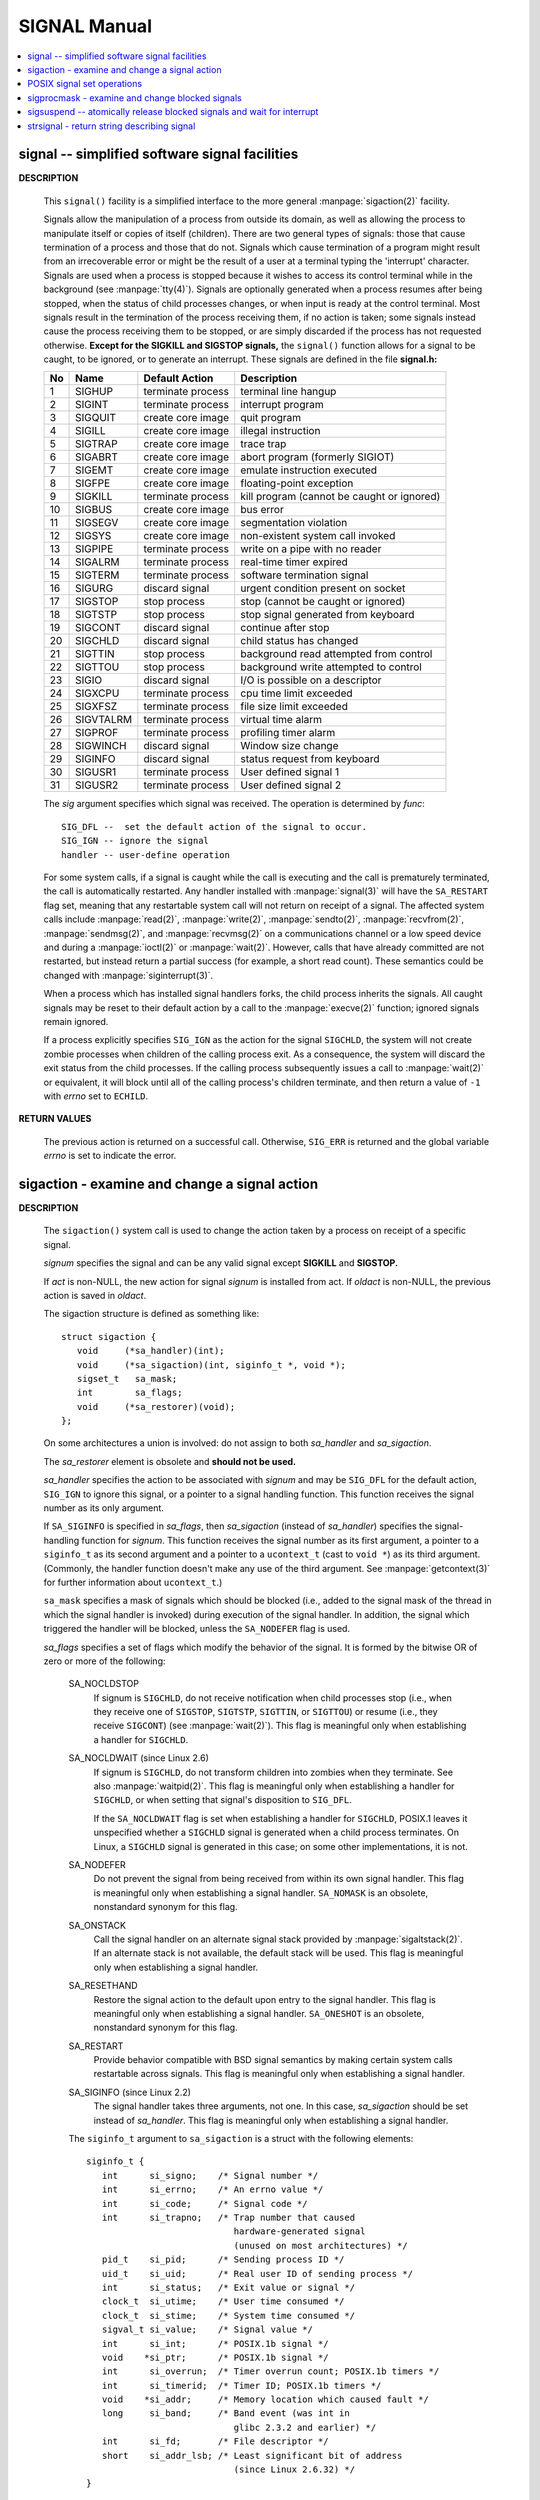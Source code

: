 *************
SIGNAL Manual
*************

.. contents::
   :local:

signal -- simplified software signal facilities
===============================================

**DESCRIPTION**

   .. code-block:: c
      :caption: SYNOPSIS

      #include <signal.h>

      void (*signal(int sig, void (*func)(int)))(int);   
      
      // or in the equivalent but easier to read typedef'd version:  

      typedef void (*sig_t) (int);
      sig_t signal(int sig, sig_t func);

   This ``signal()`` facility is a simplified interface to the more
   general :manpage:`sigaction(2)` facility.

   Signals allow the manipulation of a process from outside its domain, as well as
   allowing the process to manipulate itself or copies of itself (children). There
   are two general types of signals: those that cause termination of a process and
   those that do not. Signals which cause termination of a program might result
   from an irrecoverable error or might be the result of a user at a terminal typing
   the 'interrupt' character. Signals are used when a process is stopped because it
   wishes to access its control terminal while in the background (see :manpage:`tty(4)`).
   Signals are optionally generated when a process resumes after being stopped, when
   the status of child processes changes, or when input is ready at the control terminal.
   Most signals result in the termination of the process receiving them, if no action is taken;
   some signals instead cause the process receiving them to be stopped, or are simply discarded
   if the process has not requested otherwise. **Except for the SIGKILL and SIGSTOP signals,**
   the ``signal()`` function allows for a signal to be caught, to be ignored, or to generate an interrupt.
   These signals are defined in the file **signal.h:**

   ====  ===========  ===================  ============================================
   No    Name         Default Action       Description                                 
   ====  ===========  ===================  ============================================
   1     SIGHUP       terminate process    terminal line hangup                        
   2     SIGINT       terminate process    interrupt program                           
   3     SIGQUIT      create core image    quit program                                
   4     SIGILL       create core image    illegal instruction                         
   5     SIGTRAP      create core image    trace trap                                  
   6     SIGABRT      create core image    abort program (formerly SIGIOT)             
   7     SIGEMT       create core image    emulate instruction executed                
   8     SIGFPE       create core image    floating-point exception                    
   9     SIGKILL      terminate process    kill program (cannot be caught or ignored)  
   10    SIGBUS       create core image    bus error                                   
   11    SIGSEGV      create core image    segmentation violation                      
   12    SIGSYS       create core image    non-existent system call invoked            
   13    SIGPIPE      terminate process    write on a pipe with no reader              
   14    SIGALRM      terminate process    real-time timer expired                     
   15    SIGTERM      terminate process    software termination signal                 
   16    SIGURG       discard signal       urgent condition present on socket          
   17    SIGSTOP      stop process         stop (cannot be caught or ignored)          
   18    SIGTSTP      stop process         stop signal generated from keyboard         
   19    SIGCONT      discard signal       continue after stop                         
   20    SIGCHLD      discard signal       child status has changed                    
   21    SIGTTIN      stop process         background read attempted from control      
   22    SIGTTOU      stop process         background write attempted to control       
   23    SIGIO        discard signal       I/O is possible on a descriptor             
   24    SIGXCPU      terminate process    cpu time limit exceeded                     
   25    SIGXFSZ      terminate process    file size limit exceeded                    
   26    SIGVTALRM    terminate process    virtual time alarm                          
   27    SIGPROF      terminate process    profiling timer alarm                       
   28    SIGWINCH     discard signal       Window size change                          
   29    SIGINFO      discard signal       status request from keyboard                
   30    SIGUSR1      terminate process    User defined signal 1                       
   31    SIGUSR2      terminate process    User defined signal 2                       
   ====  ===========  ===================  ============================================

   The *sig* argument specifies which signal was received. 
   The operation is determined by *func*::

      SIG_DFL --  set the default action of the signal to occur.
      SIG_IGN -- ignore the signal
      handler -- user-define operation

   For some system calls, if a signal is caught while the call is executing and the
   call is prematurely terminated, the call is automatically restarted. Any handler
   installed with :manpage:`signal(3)` will have the ``SA_RESTART`` flag set,
   meaning that any restartable system call will not return on receipt of a signal.
   The affected system calls include :manpage:`read(2)`, :manpage:`write(2)`,
   :manpage:`sendto(2)`, :manpage:`recvfrom(2)`, :manpage:`sendmsg(2)`, and
   :manpage:`recvmsg(2)` on a communications channel or a low speed device and
   during a :manpage:`ioctl(2)` or :manpage:`wait(2)`.  However, calls that
   have already committed are not restarted, but instead return a partial
   success (for example, a short read count). These semantics could be
   changed with :manpage:`siginterrupt(3)`.

   When a process which has installed signal handlers forks, the child process
   inherits the signals. All caught signals may be reset to their default action
   by a call to the :manpage:`execve(2)` function; ignored signals remain ignored.

   If a process explicitly specifies ``SIG_IGN`` as the action for the signal ``SIGCHLD``,
   the system will not create zombie processes when children of the calling process exit.
   As a consequence, the system will discard the exit status from the child processes.
   If the calling process subsequently issues a call to :manpage:`wait(2)` or equivalent,
   it will block until all of the calling process's children terminate,
   and then return a value of ``-1`` with *errno* set to ``ECHILD``.


**RETURN VALUES**

   The previous action is returned on a successful call.  
   Otherwise, ``SIG_ERR`` is returned and the global 
   variable *errno* is set to indicate the error.


sigaction - examine and change a signal action
==============================================

**DESCRIPTION**

   .. code-block:: c
      :caption: SYNOPSIS

      #include <signal.h>
      int sigaction(int signum, 
                     const struct sigaction *act,
                     struct sigaction *oldact);

   The  ``sigaction()``  system call is used to change the action taken by a
   process on receipt of a specific signal.

   *signum* specifies the signal and can be any valid signal except **SIGKILL**
   and **SIGSTOP.**

   If *act* is non-NULL, the new action for signal *signum* is installed  from
   act.  If *oldact* is non-NULL, the previous action is saved in *oldact*.

   The sigaction structure is defined as something like::

      struct sigaction {
         void     (*sa_handler)(int);
         void     (*sa_sigaction)(int, siginfo_t *, void *);
         sigset_t   sa_mask;
         int        sa_flags;
         void     (*sa_restorer)(void);
      };

   On some architectures a union is involved: do not assign to both
   *sa_handler* and *sa_sigaction*.

   The *sa_restorer* element is obsolete and **should not be used.**

   *sa_handler* specifies the action to be associated with *signum* and may be
   ``SIG_DFL`` for the default action, ``SIG_IGN`` to ignore  this  signal, 
   or a pointer to a signal handling function. This function receives the
   signal number as its only argument.

   If ``SA_SIGINFO`` is specified in *sa_flags*, then *sa_sigaction* (instead
   of *sa_handler*) specifies the signal-handling function for *signum*. This
   function receives the signal number as its first argument, a pointer to
   a ``siginfo_t`` as its second argument and a pointer to a ``ucontext_t``
   (cast to ``void *``) as its third argument. (Commonly, the handler function
   doesn't make any use of the third argument. See :manpage:`getcontext(3)` for
   further information about ``ucontext_t``.)

   ``sa_mask`` specifies a mask of signals which should be blocked (i.e.,
   added to the signal mask of the thread in which the signal handler is
   invoked) during execution of the signal handler. In addition, the signal
   which triggered the handler will be blocked, unless the ``SA_NODEFER`` flag
   is used.

   *sa_flags* specifies a set of flags which modify the behavior of the signal.
   It is formed by the bitwise OR of zero or more of the following:

      SA_NOCLDSTOP
         If signum is ``SIGCHLD``, do not receive notification when child
         processes stop (i.e., when they receive one of ``SIGSTOP``,
         ``SIGTSTP``, ``SIGTTIN``, or ``SIGTTOU``) or resume (i.e., they
         receive ``SIGCONT``) (see :manpage:`wait(2)`). This flag is 
         meaningful only when establishing a handler for ``SIGCHLD``.

      SA_NOCLDWAIT (since Linux 2.6)
         If signum is ``SIGCHLD``, do not transform children into zombies
         when they terminate.  See also  :manpage:`waitpid(2)`. This flag is
         meaningful only when establishing a handler for ``SIGCHLD``, or
         when setting that signal's disposition to ``SIG_DFL``.

         If the ``SA_NOCLDWAIT`` flag is set when establishing a handler
         for ``SIGCHLD``, POSIX.1 leaves it unspecified whether a ``SIGCHLD``
         signal is generated when a child process terminates. On Linux, a
         ``SIGCHLD`` signal is generated in this case; on some other
         implementations, it is not.

      SA_NODEFER
         Do not prevent the signal from being received from within
         its own signal handler. This flag is meaningful only when
         establishing a signal handler. ``SA_NOMASK`` is an obsolete,
         nonstandard synonym for this flag.

      SA_ONSTACK
         Call the signal handler on an alternate signal stack
         provided by :manpage:`sigaltstack(2)`. If an alternate
         stack is not available, the default stack will be used.
         This flag is meaningful only when establishing a signal handler.

      SA_RESETHAND
         Restore the signal action to the default upon entry to the
         signal handler. This flag is meaningful only when establishing
         a signal handler. ``SA_ONESHOT`` is an obsolete, nonstandard
         synonym for this flag.

      SA_RESTART
         Provide behavior compatible with BSD signal semantics by
         making certain system calls restartable across signals.
         This flag is meaningful only when establishing a signal
         handler.

      SA_SIGINFO (since Linux 2.2)
         The signal handler takes three arguments, not one. In this
         case, *sa_sigaction* should be set instead of *sa_handler*.
         This flag is meaningful only when establishing a signal handler.

      The ``siginfo_t`` argument to ``sa_sigaction`` is a struct with
      the following elements::

         siginfo_t {
            int      si_signo;    /* Signal number */
            int      si_errno;    /* An errno value */
            int      si_code;     /* Signal code */
            int      si_trapno;   /* Trap number that caused
                                     hardware-generated signal
                                     (unused on most architectures) */
            pid_t    si_pid;      /* Sending process ID */
            uid_t    si_uid;      /* Real user ID of sending process */
            int      si_status;   /* Exit value or signal */
            clock_t  si_utime;    /* User time consumed */
            clock_t  si_stime;    /* System time consumed */
            sigval_t si_value;    /* Signal value */
            int      si_int;      /* POSIX.1b signal */
            void    *si_ptr;      /* POSIX.1b signal */
            int      si_overrun;  /* Timer overrun count; POSIX.1b timers */
            int      si_timerid;  /* Timer ID; POSIX.1b timers */
            void    *si_addr;     /* Memory location which caused fault */
            long     si_band;     /* Band event (was int in
                                     glibc 2.3.2 and earlier) */
            int      si_fd;       /* File descriptor */
            short    si_addr_lsb; /* Least significant bit of address
                                     (since Linux 2.6.32) */
         }

      *si_signo*, *si_errno* and *si_code* are defined for all signals. (*si_errno*
      is generally unused on Linux.)  The rest of the struct may be a union,
      so that one should read only the fields that are meaningful for the
      given signal:

         * Signals sent with kill(2) and sigqueue(3) fill in si_pid and  si_uid.
           In  addition, signals sent with sigqueue(3) fill in si_int and si_ptr
           with  the  values  specified  by  the  sender  of  the  signal;   see
           sigqueue(3) for more details.

         * Signals  sent by POSIX.1b timers (since Linux 2.6) fill in si_overrun
           and si_timerid.  The si_timerid field is an internal ID used  by  the
           kernel  to  identify  the  timer;  it is not the same as the timer ID
           returned by timer_create(2).  The si_overrun field is the timer over‐
           run  count;  this is the same information as is obtained by a call to
           timer_getoverrun(2).  These fields are nonstandard Linux extensions.

         * Signals sent for message queue notification (see the  description  of
           SIGEV_SIGNAL   in  mq_notify(3))  fill  in  si_int/si_ptr,  with  the
           sigev_value supplied to mq_notify(3); si_pid, with the process ID  of
           the  message sender; and si_uid, with the real user ID of the message
           sender.

         * SIGCHLD fills in si_pid, si_uid, si_status, si_utime,  and  si_stime,
           providing  information  about  the  child.   The  si_pid field is the
           process ID of the child; si_uid is the child's  real  user  ID.   The
           si_status  field contains the exit status of the child (if si_code is
           CLD_EXITED), or the signal number that caused the process  to  change
           state.   The  si_utime  and  si_stime contain the user and system CPU
           time used by the child process; these fields do not include the times
           used  by  waited-for children (unlike getrusage(2) and times(2)).  In
           kernels up to 2.6, and since 2.6.27, these fields report CPU time  in
           units  of  sysconf(_SC_CLK_TCK).  In 2.6 kernels before 2.6.27, a bug
           meant that these fields reported time in units of the  (configurable)
           system jiffy (see time(7)).

         * SIGILL, SIGFPE, SIGSEGV, SIGBUS, and SIGTRAP fill in si_addr with the
           address of the fault.  On some architectures, these signals also fill
           in  the  si_trapno  field.   Some  suberrors of SIGBUS, in particular
           BUS_MCEERR_AO and BUS_MCEERR_AR,  also  fill  in  si_addr_lsb.   This
           field indicates the least significant bit of the reported address and
           therefore the extent of the corruption.  For example, if a full  page
           was   corrupted,  si_addr_lsb  contains  log2(sysconf(_SC_PAGESIZE)).
           BUS_MCERR_* and si_addr_lsb are Linux-specific extensions.

         * SIGIO/SIGPOLL (the two names are synonyms on Linux) fills in  si_band
           and  si_fd.  The si_band event is a bit mask containing the same val‐
           ues as are filled in the revents field by poll(2).  The  si_fd  field
           indicates the file descriptor for which the I/O event occurred.

      *si_code* is a value (not  a bit mask) indicating why this signal was
      sent. The following list shows the values which can be placed in *si_code*
      for any signal, along with reason that the signal was generated::

         SI_USER        kill(2)
         SI_KERNEL      Sent by the kernel.
         SI_QUEUE       sigqueue(3)
         SI_TIMER       POSIX timer expired
         SI_MESGQ       POSIX  message  queue  state  changed  (since  Linux
                        2.6.6); see mq_notify(3)
         SI_ASYNCIO     AIO completed
         SI_SIGIO       Queued  SIGIO (only in kernels up to Linux 2.2; from
                        Linux 2.4 onward SIGIO/SIGPOLL fills in  si_code  as
                        described below).
         SI_TKILL       tkill(2) or tgkill(2) (since Linux 2.4.19)

      The following values can be placed in *si_code* for
      a ``SIGILL`` signal::

         ILL_ILLOPC     illegal opcode
         ILL_ILLOPN     illegal operand
         ILL_ILLADR     illegal addressing mode
         ILL_ILLTRP     illegal trap
         ILL_PRVOPC     privileged opcode
         ILL_PRVREG     privileged register
         ILL_COPROC     coprocessor error
         ILL_BADSTK     internal stack error

      The following values can be placed in *si_code* for
      a ``SIGFPE`` signal::

         FPE_INTDIV     integer divide by zero
         FPE_INTOVF     integer overflow
         FPE_FLTDIV     floating-point divide by zero
         FPE_FLTOVF     floating-point overflow
         FPE_FLTUND     floating-point underflow
         FPE_FLTRES     floating-point inexact result
         FPE_FLTINV     floating-point invalid operation
         FPE_FLTSUB     subscript out of range

      The following values can be placed in *si_code* for
      a ``SIGSEGV`` signal::

         SEGV_MAPERR    address not mapped to object
         SEGV_ACCERR    invalid permissions for mapped object

      The following values can be placed in *si_code* for
      a ``SIGBUS`` signal::

         BUS_ADRALN     invalid address alignment
         BUS_ADRERR     nonexistent physical address
         BUS_OBJERR     object-specific hardware error
         BUS_MCEERR_AR (since Linux 2.6.32)
                        Hardware  memory  error consumed on a machine check;
                        action required.
         BUS_MCEERR_AO (since Linux 2.6.32)
                        Hardware memory error detected in  process  but  not
                        consumed; action optional.

      The following values can be placed in *si_code* for
      a ``SIGTRAP`` signal::

         TRAP_BRKPT     process breakpoint
         TRAP_TRACE     process trace trap
         TRAP_BRANCH (since Linux 2.4)
                        process taken branch trap
         TRAP_HWBKPT (since Linux 2.4)
                        hardware breakpoint/watchpoint

      The following values can be placed in *si_code* for
      a ``SIGCHLD`` signal::

         CLD_EXITED     child has exited
         CLD_KILLED     child was killed
         CLD_DUMPED     child terminated abnormally
         CLD_TRAPPED    traced child has trapped
         CLD_STOPPED    child has stopped
         CLD_CONTINUED  stopped child has continued (since Linux 2.6.9)

      The following values can be placed in *si_code* for
      a ``SIGIO/SIGPOLL`` signal::

         POLL_IN        data input available
         POLL_OUT       output buffers available
         POLL_MSG       input message available
         POLL_ERR       I/O error
         POLL_PRI       high priority input available
         POLL_HUP       device disconnected


**RETURN VALUE**

   ``sigaction()`` returns ``0`` on success; on error, ``-1`` is returned,
   and *errno* is set to indicate the error.


POSIX signal set operations
===========================

**DESCRIPTION**

   .. code-block:: c
      :caption: SYNOPSIS  
       
      #include <signal.h>

      int sigemptyset(sigset_t *set);
      int sigfillset(sigset_t *set);
      int sigaddset(sigset_t *set, int signum);
      int sigdelset(sigset_t *set, int signum);
      int sigismember(const sigset_t *set, int signum);

   ``sigemptyset()`` initializes the signal set given by set to empty,
   with all signals excluded from the set.

   ``sigfillset()`` initializes set to full, including all signals.

   ``sigaddset()`` and ``sigdelset()`` add and delete respectively signal signum from set.

   ``sigismember()`` tests whether signum is a member of set.

   Objects of type ``sigset_t`` must be initialized by a call to either
   ``sigemptyset()`` or ``sigfillset()`` before being passed to the functions
   ``sigaddset()``, ``sigdelset()`` and ``sigismember()`` or the additional glibc
   functions described below (``sigisemptyset()``, ``sigandset()``, and ``sigorset()``).
   The results are undefined if this is not done.


**RETURN VALUE**

   ``sigemptyset()``, ``sigfillset()``, ``sigaddset()``, and ``sigdelset()``
   return ``0`` on success and ``-1`` on error.

   ``sigismember()`` returns ``1`` if signum is a member of set,
   ``0`` if signum is not a member, and ``-1`` on error.
   On error, these functions set *errno* to indicate the cause.


**NOTES**

   If the ``_GNU_SOURCE`` feature test macro is defined, then :file:`signal.h`
   exposes three other functions for manipulating signal sets::

      int sigisemptyset(const sigset_t *set);
      int sigorset(sigset_t *dest, const sigset_t *left,
                    const sigset_t *right);
      int sigandset(sigset_t *dest, const sigset_t *left,
                    const sigset_t *right);

   ``sigisemptyset()`` returns ``1`` if set contains no signals, and ``0`` otherwise.

   ``sigorset()`` places the union of the sets *left* and *right* in *dest*.
   ``sigandset()`` places the intersection of the sets *left* and *right* in *dest*.
   Both functionsreturn ``0`` on  success,  and ``-1`` on failure.

   These functions are nonstandard (a few other systems provide similar functions)
   and their use should be avoided in portable applications.


sigprocmask - examine and change blocked signals
================================================

**DESCRIPTION**

   .. code-block:: c
      :caption: SYNOPSIS

      #include <signal.h>
      int sigprocmask(int how, const sigset_t *set, sigset_t *oldset);

   *sigprocmask()* is used to fetch and/or change the signal mask of the calling thread.  
   The signal mask is the set of signals whose delivery is currently blocked for the caller.

   The behavior of the call is dependent on the value of *how*, as follows::

      SIG_BLOCK
      The set of blocked signals is the union of the current set 
      and the set argument.

      SIG_UNBLOCK
      The signals in set are removed from the current set of blocked signals.  
      It is permissible to attempt to unblock a signal which is not blocked.

      SIG_SETMASK
      The set of blocked signals is set to the argument set.

   If *oldset* is non-NULL, the previous value of the signal mask is stored in *oldset*.

   If *set* is NULL, then the signal mask is unchanged (i.e., how is ignored), 
   but the current value of the signal mask is nevertheless returned in *oldset* 
   if it is not NULL.

   The use of *sigprocmask()* is unspecified in a multithreaded process; see *pthread_sigmask(3)*.

**RETURN VALUE**

   *sigprocmask()* returns 0 on success and -1 on error.  
   In the event of an error, *errno* is set to indicate the cause.

**NOTES**

   It is not possible to block SIGKILL or SIGSTOP.  Attempts to do so are silently ignored.

   Each of the threads in a process has its own signal mask.

   A child created via **fork(2)** inherits a copy of its parent's signal mask; 
   the signal mask is preserved across execve(2).

   If *SIGBUS*, *SIGFPE*, *SIGILL*, or *SIGSEGV* are generated while they are blocked, 
   the result is undefined, unless the signal was generated by kill(2), sigqueue(3), or raise(3).


sigsuspend -- atomically release blocked signals and wait for interrupt
=======================================================================

**DESCRIPTION**

   .. code-block:: c
      :caption: SYNOPSIS

      #include <signal.h>
      int sigsuspend(const sigset_t *sigmask);

   ``sigsuspend()`` temporarily changes the blocked signal mask to the set to which
   *sigmask* points, and then waits for a signal to arrive; on return the previous set
   of masked signals is restored. The signal mask set is usually empty to indicate
   that all signals are to be unblocked for the duration of the call.

   In normal usage, a signal is blocked using :manpage:`sigprocmask(2)` to begin
   a critical section, variables modified on the occurrence of the signal are examined
   to determine that there is no work to be done, and the process pauses awaiting work
   by using ``sigsuspend()`` with the previous mask returned by *sigprocmask*.

**RETURN VALUES**

   The ``sigsuspend()`` function always terminates by being interrupted,
   returning ``-1`` with *errno* set to ``EINTR``.


strsignal - return string describing signal
===========================================

**DESCRIPTION**

   .. code-block:: c
      :caption: SYNOPSIS

      #include <string.h>
      char *strsignal(int sig);
      extern const char * const sys_siglist[];

   The *strsignal()* function returns a string describing the signal number passed in the argument *sig*.  
   The string can be used only until the next call to *strsignal().*

   The array *sys_siglist* holds the signal description strings indexed by signal number.  
   The *strsignal()* function should be used if possible instead of this array.

**RETURN VALUE**

   The *strsignal()* function returns the appropriate description string, 
   or an unknown signal message if the signal number is invalid.  
   On some systems (but not on Linux), NULL may instead be returned 
   for an invalid signal number.

